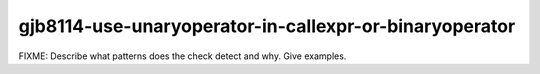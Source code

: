 .. title:: clang-tidy - gjb8114-use-unaryoperator-in-callexpr-or-binaryoperator

gjb8114-use-unaryoperator-in-callexpr-or-binaryoperator
=======================================================

FIXME: Describe what patterns does the check detect and why. Give examples.
